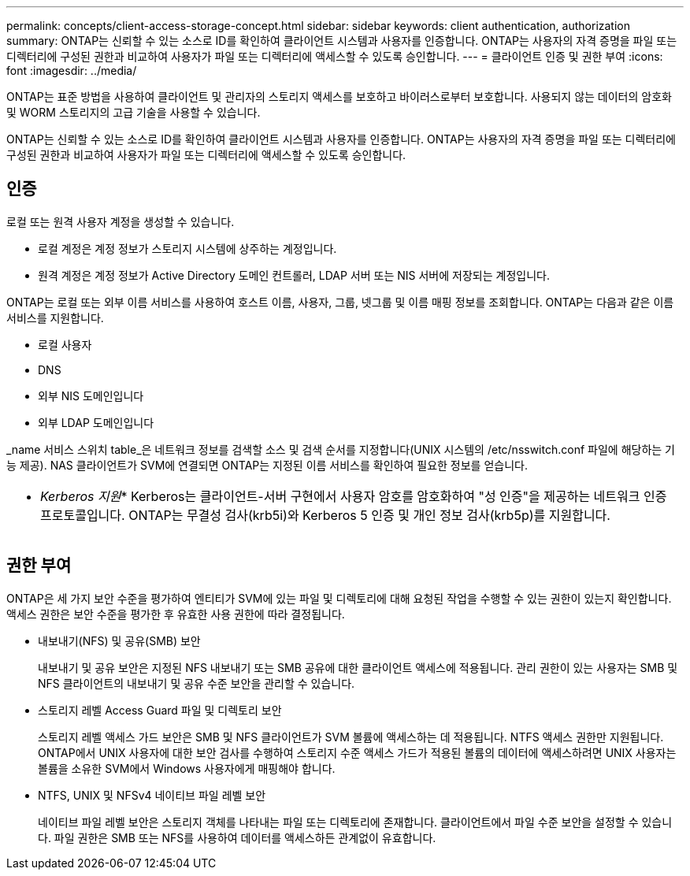 ---
permalink: concepts/client-access-storage-concept.html 
sidebar: sidebar 
keywords: client authentication, authorization 
summary: ONTAP는 신뢰할 수 있는 소스로 ID를 확인하여 클라이언트 시스템과 사용자를 인증합니다. ONTAP는 사용자의 자격 증명을 파일 또는 디렉터리에 구성된 권한과 비교하여 사용자가 파일 또는 디렉터리에 액세스할 수 있도록 승인합니다. 
---
= 클라이언트 인증 및 권한 부여
:icons: font
:imagesdir: ../media/


[role="lead"]
ONTAP는 표준 방법을 사용하여 클라이언트 및 관리자의 스토리지 액세스를 보호하고 바이러스로부터 보호합니다. 사용되지 않는 데이터의 암호화 및 WORM 스토리지의 고급 기술을 사용할 수 있습니다.

ONTAP는 신뢰할 수 있는 소스로 ID를 확인하여 클라이언트 시스템과 사용자를 인증합니다. ONTAP는 사용자의 자격 증명을 파일 또는 디렉터리에 구성된 권한과 비교하여 사용자가 파일 또는 디렉터리에 액세스할 수 있도록 승인합니다.



== 인증

로컬 또는 원격 사용자 계정을 생성할 수 있습니다.

* 로컬 계정은 계정 정보가 스토리지 시스템에 상주하는 계정입니다.
* 원격 계정은 계정 정보가 Active Directory 도메인 컨트롤러, LDAP 서버 또는 NIS 서버에 저장되는 계정입니다.


ONTAP는 로컬 또는 외부 이름 서비스를 사용하여 호스트 이름, 사용자, 그룹, 넷그룹 및 이름 매핑 정보를 조회합니다. ONTAP는 다음과 같은 이름 서비스를 지원합니다.

* 로컬 사용자
* DNS
* 외부 NIS 도메인입니다
* 외부 LDAP 도메인입니다


_name 서비스 스위치 table_은 네트워크 정보를 검색할 소스 및 검색 순서를 지정합니다(UNIX 시스템의 /etc/nsswitch.conf 파일에 해당하는 기능 제공). NAS 클라이언트가 SVM에 연결되면 ONTAP는 지정된 이름 서비스를 확인하여 필요한 정보를 얻습니다.

|===


 a| 
* _Kerberos 지원_* Kerberos는 클라이언트-서버 구현에서 사용자 암호를 암호화하여 "성 인증"을 제공하는 네트워크 인증 프로토콜입니다. ONTAP는 무결성 검사(krb5i)와 Kerberos 5 인증 및 개인 정보 검사(krb5p)를 지원합니다.

|===


== 권한 부여

ONTAP은 세 가지 보안 수준을 평가하여 엔티티가 SVM에 있는 파일 및 디렉토리에 대해 요청된 작업을 수행할 수 있는 권한이 있는지 확인합니다. 액세스 권한은 보안 수준을 평가한 후 유효한 사용 권한에 따라 결정됩니다.

* 내보내기(NFS) 및 공유(SMB) 보안
+
내보내기 및 공유 보안은 지정된 NFS 내보내기 또는 SMB 공유에 대한 클라이언트 액세스에 적용됩니다. 관리 권한이 있는 사용자는 SMB 및 NFS 클라이언트의 내보내기 및 공유 수준 보안을 관리할 수 있습니다.

* 스토리지 레벨 Access Guard 파일 및 디렉토리 보안
+
스토리지 레벨 액세스 가드 보안은 SMB 및 NFS 클라이언트가 SVM 볼륨에 액세스하는 데 적용됩니다. NTFS 액세스 권한만 지원됩니다. ONTAP에서 UNIX 사용자에 대한 보안 검사를 수행하여 스토리지 수준 액세스 가드가 적용된 볼륨의 데이터에 액세스하려면 UNIX 사용자는 볼륨을 소유한 SVM에서 Windows 사용자에게 매핑해야 합니다.

* NTFS, UNIX 및 NFSv4 네이티브 파일 레벨 보안
+
네이티브 파일 레벨 보안은 스토리지 객체를 나타내는 파일 또는 디렉토리에 존재합니다. 클라이언트에서 파일 수준 보안을 설정할 수 있습니다. 파일 권한은 SMB 또는 NFS를 사용하여 데이터를 액세스하든 관계없이 유효합니다.


